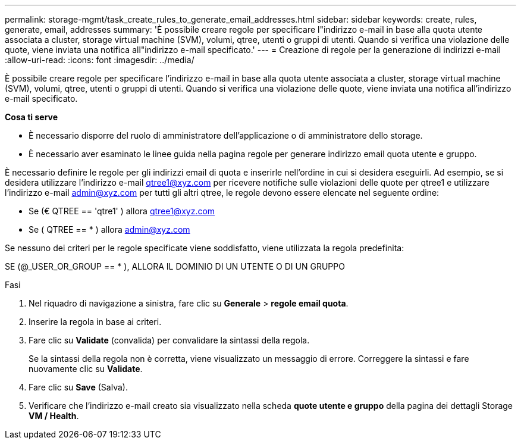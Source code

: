 ---
permalink: storage-mgmt/task_create_rules_to_generate_email_addresses.html 
sidebar: sidebar 
keywords: create, rules, generate, email, addresses 
summary: 'È possibile creare regole per specificare l"indirizzo e-mail in base alla quota utente associata a cluster, storage virtual machine (SVM), volumi, qtree, utenti o gruppi di utenti. Quando si verifica una violazione delle quote, viene inviata una notifica all"indirizzo e-mail specificato.' 
---
= Creazione di regole per la generazione di indirizzi e-mail
:allow-uri-read: 
:icons: font
:imagesdir: ../media/


[role="lead"]
È possibile creare regole per specificare l'indirizzo e-mail in base alla quota utente associata a cluster, storage virtual machine (SVM), volumi, qtree, utenti o gruppi di utenti. Quando si verifica una violazione delle quote, viene inviata una notifica all'indirizzo e-mail specificato.

*Cosa ti serve*

* È necessario disporre del ruolo di amministratore dell'applicazione o di amministratore dello storage.
* È necessario aver esaminato le linee guida nella pagina regole per generare indirizzo email quota utente e gruppo.


È necessario definire le regole per gli indirizzi email di quota e inserirle nell'ordine in cui si desidera eseguirli. Ad esempio, se si desidera utilizzare l'indirizzo e-mail qtree1@xyz.com per ricevere notifiche sulle violazioni delle quote per qtree1 e utilizzare l'indirizzo e-mail admin@xyz.com per tutti gli altri qtree, le regole devono essere elencate nel seguente ordine:

* Se (€ QTREE == 'qtre1' ) allora qtree1@xyz.com
* Se ( QTREE == * ) allora admin@xyz.com


Se nessuno dei criteri per le regole specificate viene soddisfatto, viene utilizzata la regola predefinita:

SE (@_USER_OR_GROUP == * ), ALLORA IL DOMINIO DI UN UTENTE O DI UN GRUPPO

.Fasi
. Nel riquadro di navigazione a sinistra, fare clic su *Generale* > *regole email quota*.
. Inserire la regola in base ai criteri.
. Fare clic su *Validate* (convalida) per convalidare la sintassi della regola.
+
Se la sintassi della regola non è corretta, viene visualizzato un messaggio di errore. Correggere la sintassi e fare nuovamente clic su *Validate*.

. Fare clic su *Save* (Salva).
. Verificare che l'indirizzo e-mail creato sia visualizzato nella scheda *quote utente e gruppo* della pagina dei dettagli Storage *VM / Health*.

